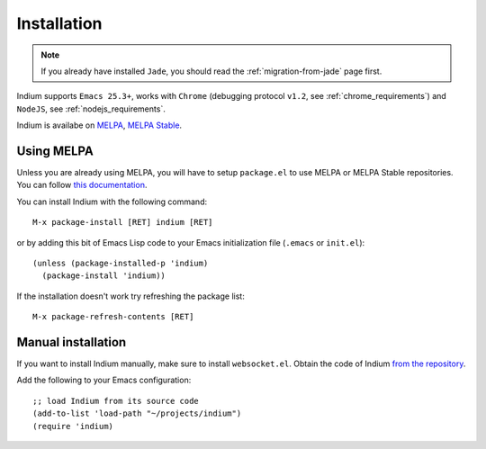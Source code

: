 Installation
============

.. NOTE:: If you already have installed ``Jade``, you should read the
          :ref:`migration-from-jade` page first.

Indium supports ``Emacs 25.3+``, works with ``Chrome`` (debugging protocol
``v1.2``, see :ref:`chrome_requirements`) and ``NodeJS``, see
:ref:`nodejs_requirements`.

Indium is availabe on `MELPA <https://melpa.org>`_, `MELPA Stable
<https://stable.melpa/org>`_.

Using MELPA
-----------

Unless you are already using MELPA, you will have to setup ``package.el`` to use
MELPA or MELPA Stable repositories.  You can follow `this documentation
<https://melpa.org/#/getting-started>`_.

You can install Indium with the following command: ::
  
  M-x package-install [RET] indium [RET]

or by adding this bit of Emacs Lisp code to your Emacs initialization file
(``.emacs`` or ``init.el``): ::

  (unless (package-installed-p 'indium)
    (package-install 'indium))

If the installation doesn't work try refreshing the package list: ::

  M-x package-refresh-contents [RET]

Manual installation
-------------------

If you want to install Indium manually, make sure to install ``websocket.el``.
Obtain the code of Indium `from the repository
<https://github.com/NicolasPetton/indium>`_.

Add the following to your Emacs configuration: ::

  ;; load Indium from its source code
  (add-to-list 'load-path "~/projects/indium")
  (require 'indium)
